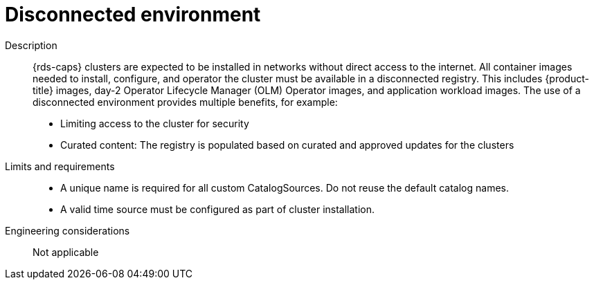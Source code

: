 // Module included in the following assemblies:
//
// * telco_ref_design_specs/core/telco-core-ref-components.adoc

:_mod-docs-content-type: REFERENCE
[id="telco-core-disconnected-environment_{context}"]
= Disconnected environment

Description::
{rds-caps} clusters are expected to be installed in networks without direct access to the internet. All container images needed to install, configure, and operator the cluster must be available in a disconnected registry. This includes {product-title} images, day-2 Operator Lifecycle Manager (OLM) Operator images, and application workload images. The use of a disconnected environment provides multiple benefits, for example:

* Limiting access to the cluster for security
* Curated content: The registry is populated based on curated and approved updates for the clusters

Limits and requirements::

* A unique name is required for all custom CatalogSources. Do not reuse the default catalog names.
* A valid time source must be configured as part of cluster installation.

Engineering considerations::

Not applicable